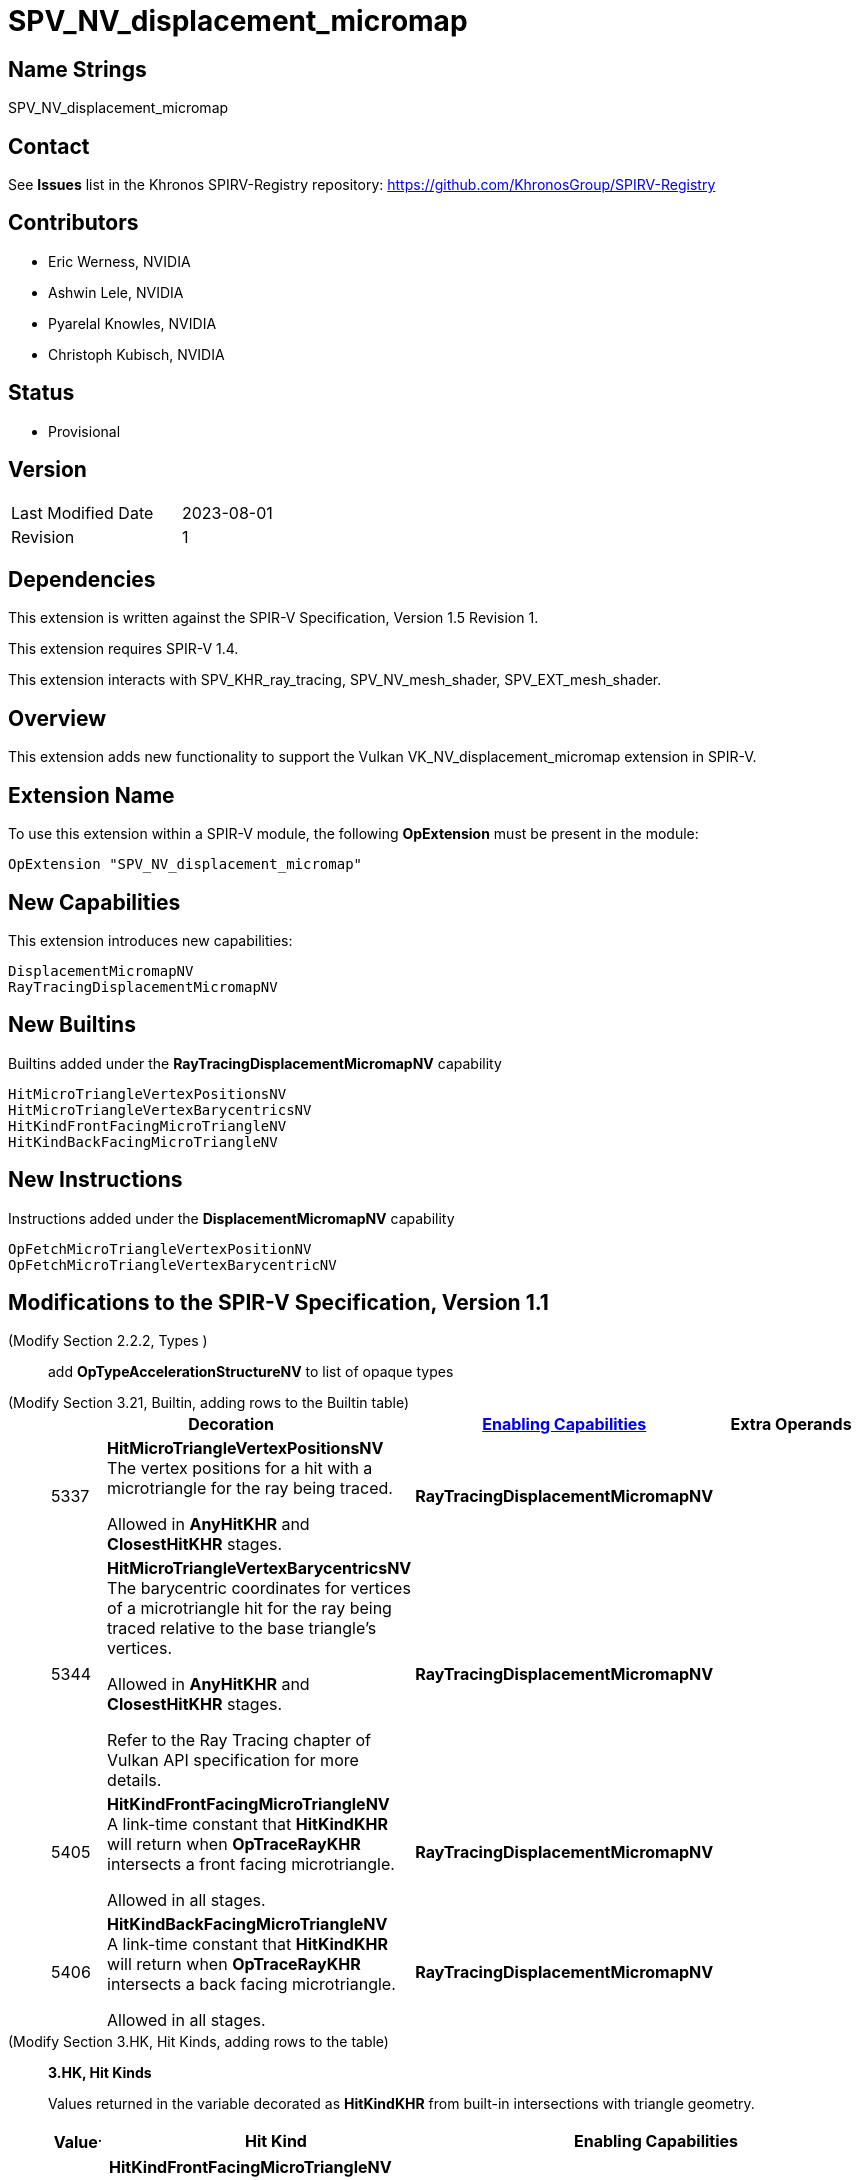 SPV_NV_displacement_micromap
============================

Name Strings
------------

SPV_NV_displacement_micromap

Contact
-------

See *Issues* list in the Khronos SPIRV-Registry repository:
https://github.com/KhronosGroup/SPIRV-Registry

Contributors
------------

- Eric Werness, NVIDIA
- Ashwin Lele, NVIDIA
- Pyarelal Knowles, NVIDIA
- Christoph Kubisch, NVIDIA

Status
------

- Provisional

Version
-------

[width="40%",cols="25,25"]
|========================================
| Last Modified Date | 2023-08-01
| Revision           | 1
|========================================

Dependencies
------------

This extension is written against the SPIR-V Specification,
Version 1.5 Revision 1.

This extension requires SPIR-V 1.4.

This extension interacts with SPV_KHR_ray_tracing, SPV_NV_mesh_shader,
SPV_EXT_mesh_shader.


Overview
--------

This extension adds new functionality to support the Vulkan
VK_NV_displacement_micromap extension in SPIR-V.


Extension Name
--------------

To use this extension within a SPIR-V module, the following
*OpExtension* must be present in the module:

----
OpExtension "SPV_NV_displacement_micromap"
----



New Capabilities
----------------

This extension introduces new capabilities:

----
DisplacementMicromapNV
RayTracingDisplacementMicromapNV
----


New Builtins
------------

Builtins added under the *RayTracingDisplacementMicromapNV* capability

----
HitMicroTriangleVertexPositionsNV
HitMicroTriangleVertexBarycentricsNV
HitKindFrontFacingMicroTriangleNV
HitKindBackFacingMicroTriangleNV
----

New Instructions
----------------

Instructions added under the *DisplacementMicromapNV* capability

----
OpFetchMicroTriangleVertexPositionNV
OpFetchMicroTriangleVertexBarycentricNV
----

Modifications to the SPIR-V Specification, Version 1.1
------------------------------------------------------

(Modify Section 2.2.2, Types ) ::
+
add *OpTypeAccelerationStructureNV* to list of opaque types


(Modify Section 3.21, Builtin, adding rows to the Builtin table) ::
+
--
[cols="3^,1,6^,4*2",options="header",width = "100%"]
|====
2+^.^| Decoration | <<Capability,Enabling Capabilities>> 2+<.^| Extra Operands
| 5337 | *HitMicroTriangleVertexPositionsNV* +
The vertex positions for a hit with a microtriangle for the ray being traced.

Allowed in *AnyHitKHR* and *ClosestHitKHR* stages.


|*RayTracingDisplacementMicromapNV* 2+|
| 5344 | *HitMicroTriangleVertexBarycentricsNV* +
The barycentric coordinates for vertices of a microtriangle hit for the ray being traced relative to the base triangle's vertices.

Allowed in *AnyHitKHR* and *ClosestHitKHR* stages.

Refer to the Ray Tracing chapter of Vulkan API specification for more details.
|*RayTracingDisplacementMicromapNV* 2+|
| 5405 | *HitKindFrontFacingMicroTriangleNV* +
A link-time constant that *HitKindKHR* will return when *OpTraceRayKHR* intersects a front facing microtriangle.

Allowed in all stages.

|*RayTracingDisplacementMicromapNV* 2+|
| 5406 | *HitKindBackFacingMicroTriangleNV* +
A link-time constant that *HitKindKHR* will return when *OpTraceRayKHR* intersects a back facing microtriangle.

Allowed in all stages.
|*RayTracingDisplacementMicromapNV* 2+|
|====
--

(Modify Section 3.HK, Hit Kinds, adding rows to the table) ::
+
--
[[hit_kinds]]
*3.HK, Hit Kinds*

Values returned in the variable decorated as *HitKindKHR* from built-in
intersections with triangle geometry.

[cols="2,12,15",options="header",width = "100%"]
|====
Value^.^| Hit Kind | Enabling Capabilities
| builtin | *HitKindFrontFacingMicroTriangleNV* +
The intersection was with front-facing displacement micromap geometry.
| *RayTracingDisplacementMicromapNV*
| builtin | *HitKindBackFacingMicroTriangleKHR* +
The intersection was with back-facing displacement micromap geometry.
| *RayTracingDisplacementMicromapNV*
|====
--

(Modify Section 3.31, Capability, adding a row to the Capability table) ::
+
--
[options="header"]
|====
2+^.^| Capability| Implicitly declares
| 5380 | *DisplacementMicromapNV* +
Uses the *OpFetchMicroTriangleVertexPositionNV* or *OpFetchMicroTriangleVertexBarycentricNV* instructions
|  *Shader*
| 5409 | *RayTracingDisplacementMicromapNV* +
Uses either of *HitMicroTriangleVertexPositionsNV*, *HitMicroTriangleVertexBarycentricsNV*, *HitKindFrontFacingMicroTriangleNV*,
*HitKindBackFacingMicroTriangleNV* , *HitKindFrontFacingMicroTriangleNV* or
*HitKindBackFacingMicroTriangleKHR* builtins
|  *Shader*
|====
--

(Modify Section 3.32.6, Type-Declaration Instructions, adding a new table) ::
+
--
[cols="1,1,5*3",width="100%"]
|=====
6+|[[OpTypeAccelerationStructureKHR]]*OpTypeAccelerationStructureKHR* +
 +
Declares an acceleration structure type which is an opaque reference to
acceleration structure handle as defined in the client API
specification.

Consumed by <<OpFetchMicroTriangleVertexPositionNV,*OpFetchMicroTriangleVertexPositionNV*>> and
<<OpFetchMicroTriangleVertexBarycentricNV,*OpFetchMicroTriangleVertexBarycentricNV*>>

This type is opaque: values of this type have no defined physical size or
bit pattern.

1+|Capability: +
*DisplacementMicromapNV*
| 2 | 5341 | '<id>' 'Result'
|=====
--

Instructions
-----------


(Add the new instruction) ::

[cols="9*2"]
|======
8+|[[OpFetchMicroTriangleVertexPositionNV]]*OpFetchMicroTriangleVertexPositionNV* +
 +
 Returns the vertex position of a micro triangle in object space.
 +

 'Result Type' must 3 component vector of 32-bit 'floating point' type +
 +
 'Acceleration Structure' is the descriptor for the acceleration structure to trace into. +
 +
 'Instance Id' must be an <id> of 32-bit scalar 'integer type'. +
 +
 'Geometry Index' must be an <id> of 32-bit scalar 'integer type'. +
 +
 'Primitive Index' must be an <id> of 32-bit scalar 'integer type'. +
 +
 'Barycentrics' must be an <id> of 2 component vector of 'integer type'. +
 +
 This instruction is allowed only in *RayGenerationKHR*, *MeshNV* and *GLCompute* execution models. +
1+|Capability: +
*DisplacementMicromapNV*
| 7 | 5300
| '<id>' 'Result Type'
| 'Result' '<id>'
| '<id> Acceleration Structure'
| '<id> Instance Id'
| '<id> Geometry Index'
| '<id> Primitive Index'
| '<id> Barycentrics'
|======

[cols="9*2"]
|======
8+|[[OpFetchMicroTriangleVertexBarycentricNV]]*OpFetchMicroTriangleVertexBarycentricNV* +
 +
 Returns the barycentric coordinates of a micro triangle vertex relative to the base
 triangle vertices.
 +

 'Result Type' must 2 component vector of 32-bit 'floating point' type +
 +
 'Acceleration Structure' is the descriptor for the acceleration structure to trace into. +
 +
 'Instance Id' must be an <id> of 32-bit scalar 'integer type'. +
 +
 'Geometry Index' must be an <id> of 32-bit scalar 'integer type'. +
 +
 'Primitive Index' must be an <id> of 32-bit scalar 'integer type'. +
 +
 'Barycentrics' must be an <id> of 2 component vector of 'integer type'. +
 +
  This instruction is allowed only in *RayGenerationKHR*, *MeshNV* and *GLCompute* execution models. +
1+|Capability: +
*DisplacementMicromapNV*
| 7 | 5301
| '<id>' 'Result Type'
| 'Result' '<id>'
| '<id> Acceleration Structure'
| '<id> Instance Id'
| '<id> Geometry Index'
| '<id> Primitive Index'
| '<id> Barycentrics'
|======

Validation Rules
----------------

An OpExtension must be added to the SPIR-V for validation layers to check
legal use of this extension:

----
OpExtension "SPV_NV_displacement_micromap"
----

Issues
------

None yet!

Revision History
----------------

[cols="6,15,15,70"]
[grid="rows"]
[options="header"]
|========================================
|Rev|Date|Author|Changes
|1 |2023-08-01 |Pyarelal Knowles|*Internal revisions*
|========================================
